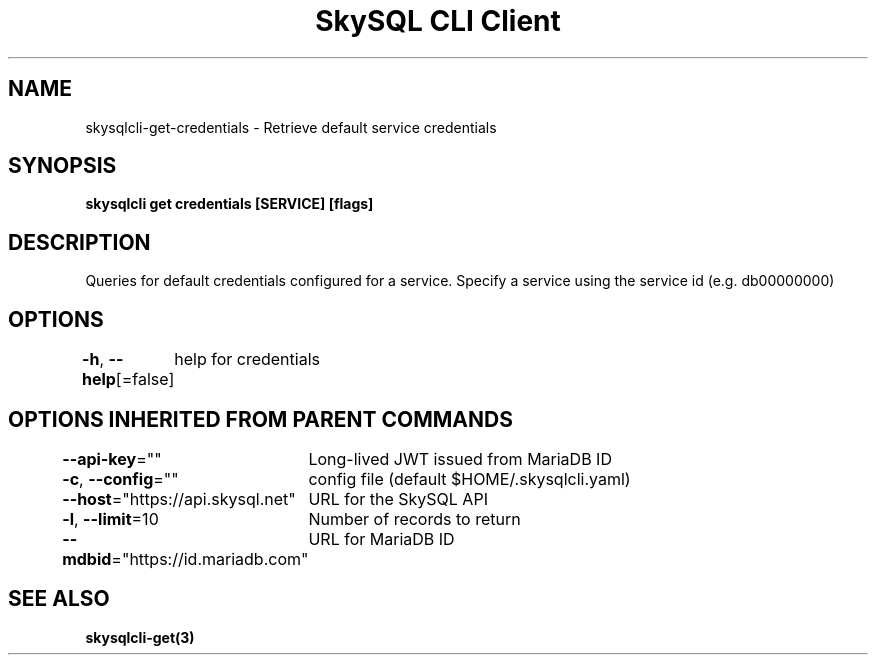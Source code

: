 .nh
.TH "SkySQL CLI Client" "3" "Jan 2022" "MariaDB Corporation" ""

.SH NAME
.PP
skysqlcli\-get\-credentials \- Retrieve default service credentials


.SH SYNOPSIS
.PP
\fBskysqlcli get credentials [SERVICE] [flags]\fP


.SH DESCRIPTION
.PP
Queries for default credentials configured for a service. Specify a service using the service id (e.g. db00000000)


.SH OPTIONS
.PP
\fB\-h\fP, \fB\-\-help\fP[=false]
	help for credentials


.SH OPTIONS INHERITED FROM PARENT COMMANDS
.PP
\fB\-\-api\-key\fP=""
	Long\-lived JWT issued from MariaDB ID

.PP
\fB\-c\fP, \fB\-\-config\fP=""
	config file (default $HOME/.skysqlcli.yaml)

.PP
\fB\-\-host\fP="https://api.skysql.net"
	URL for the SkySQL API

.PP
\fB\-l\fP, \fB\-\-limit\fP=10
	Number of records to return

.PP
\fB\-\-mdbid\fP="https://id.mariadb.com"
	URL for MariaDB ID


.SH SEE ALSO
.PP
\fBskysqlcli\-get(3)\fP
